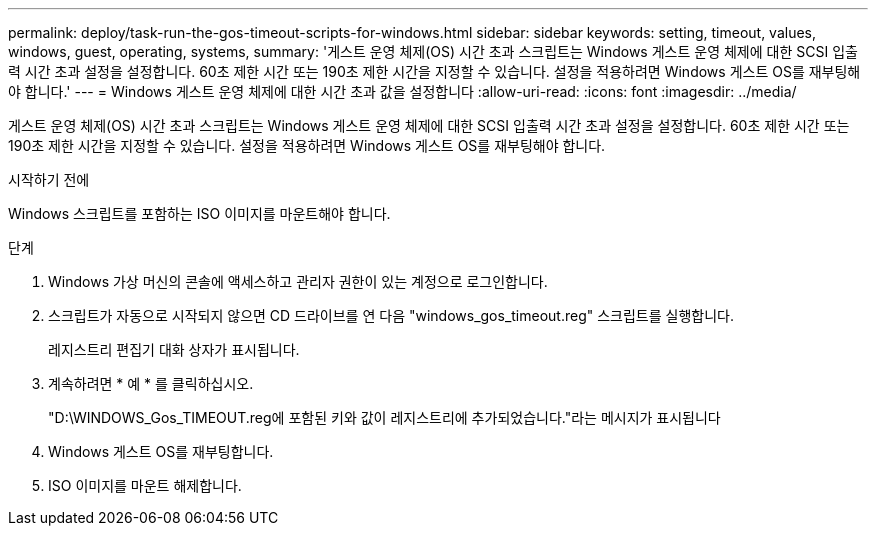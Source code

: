 ---
permalink: deploy/task-run-the-gos-timeout-scripts-for-windows.html 
sidebar: sidebar 
keywords: setting, timeout, values, windows, guest, operating, systems, 
summary: '게스트 운영 체제(OS) 시간 초과 스크립트는 Windows 게스트 운영 체제에 대한 SCSI 입출력 시간 초과 설정을 설정합니다. 60초 제한 시간 또는 190초 제한 시간을 지정할 수 있습니다. 설정을 적용하려면 Windows 게스트 OS를 재부팅해야 합니다.' 
---
= Windows 게스트 운영 체제에 대한 시간 초과 값을 설정합니다
:allow-uri-read: 
:icons: font
:imagesdir: ../media/


[role="lead"]
게스트 운영 체제(OS) 시간 초과 스크립트는 Windows 게스트 운영 체제에 대한 SCSI 입출력 시간 초과 설정을 설정합니다. 60초 제한 시간 또는 190초 제한 시간을 지정할 수 있습니다. 설정을 적용하려면 Windows 게스트 OS를 재부팅해야 합니다.

.시작하기 전에
Windows 스크립트를 포함하는 ISO 이미지를 마운트해야 합니다.

.단계
. Windows 가상 머신의 콘솔에 액세스하고 관리자 권한이 있는 계정으로 로그인합니다.
. 스크립트가 자동으로 시작되지 않으면 CD 드라이브를 연 다음 "windows_gos_timeout.reg" 스크립트를 실행합니다.
+
레지스트리 편집기 대화 상자가 표시됩니다.

. 계속하려면 * 예 * 를 클릭하십시오.
+
"D:\WINDOWS_Gos_TIMEOUT.reg에 포함된 키와 값이 레지스트리에 추가되었습니다."라는 메시지가 표시됩니다

. Windows 게스트 OS를 재부팅합니다.
. ISO 이미지를 마운트 해제합니다.

